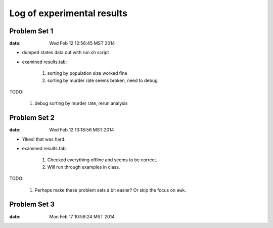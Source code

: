 ***************************
Log of experimental results
***************************

Problem Set 1
==============
:date: Wed Feb 12 12:56:45 MST 2014

- dumped states data out with run.sh script
- examined results.tab:

    1. sorting by population size worked fine
    2. sorting by murder rate seems broken, need to debug

TODO:

    1. debug sorting by murder rate, rerun analysis

Problem Set 2
==============
:date:  Wed Feb 12 13:18:56 MST 2014

- Yikes! that was hard.
- examined results.tab:

    1. Checked everything offline and seems to be correct.
    2. Will run through examples in class.

TODO:

    1. Perhaps make these problem sets a bit easier? Or skip the focus on
       ``awk``.

Problem Set 3
=============
:date: Mon Feb 17 10:59:24 MST 2014


